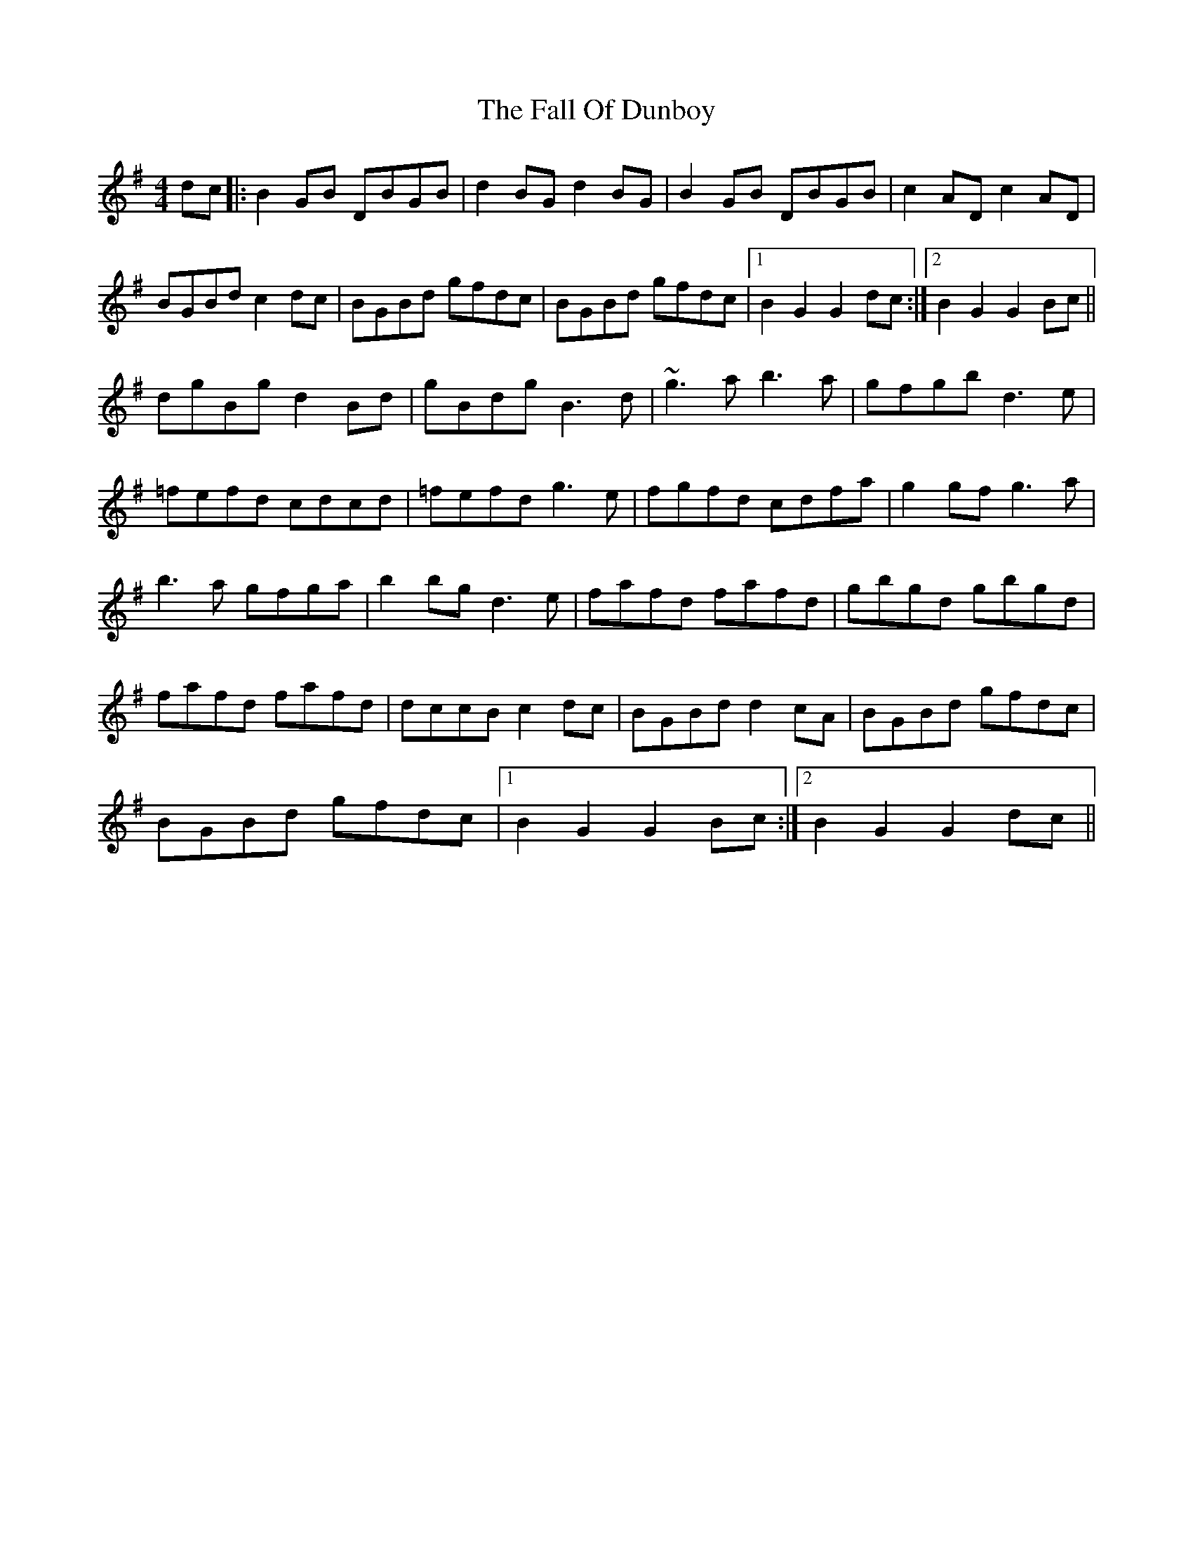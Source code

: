 X: 12343
T: Fall Of Dunboy, The
R: hornpipe
M: 4/4
K: Gmajor
dc|:B2GB DBGB|d2BG d2BG|B2GB DBGB|c2AD c2AD|
BGBd c2dc|BGBd gfdc|BGBd gfdc|1 B2G2 G2dc:|2 B2G2 G2Bc||
dgBg d2Bd|gBdg B3d|~g3a b3a|gfgb d3e|
=fefd cdcd|=fefd g3e|fgfd cdfa|g2gf g3a|
b3a gfga|b2bg d3e|fafd fafd|gbgd gbgd|
fafd fafd|dccB c2dc|BGBd d2cA|BGBd gfdc|
BGBd gfdc|1 B2G2 G2Bc:|2 B2G2 G2dc||

